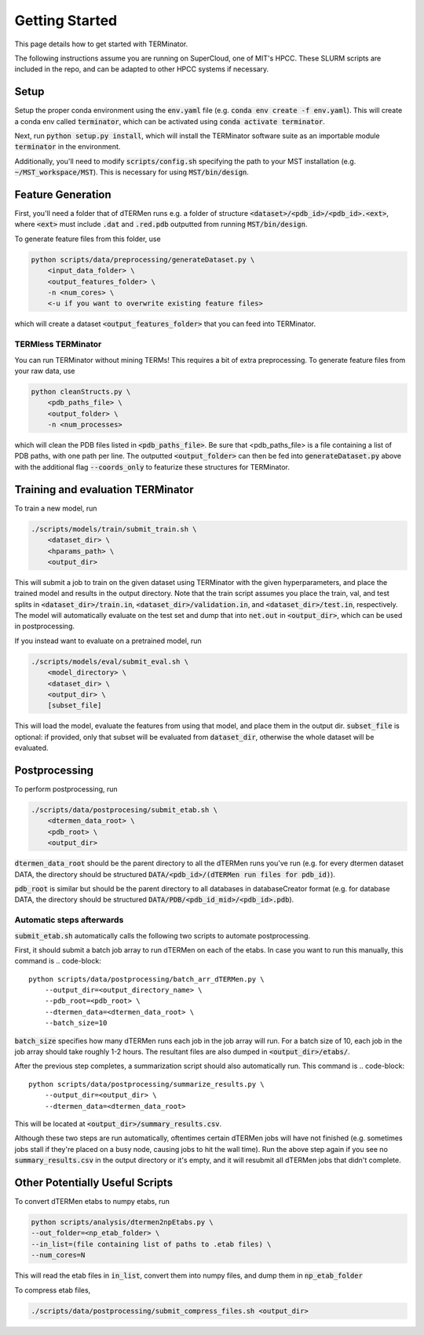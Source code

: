 ***************
Getting Started
***************

This page details how to get started with TERMinator.

The following instructions assume you are running on SuperCloud, one of MIT's HPCC.
These SLURM scripts are included in the repo, and can be adapted to other HPCC systems if necessary.

Setup
=====
Setup the proper conda environment using the :code:`env.yaml` file (e.g. :code:`conda env create -f env.yaml`).
This will create a conda env called :code:`terminator`, which can be activated using :code:`conda activate terminator`.

Next, run :code:`python setup.py install`, which will install the TERMinator software suite as an importable module :code:`terminator` in the environment.

Additionally, you'll need to modify :code:`scripts/config.sh` specifying the path to your MST installation (e.g. :code:`~/MST_workspace/MST`).
This is necessary for using :code:`MST/bin/design`.

Feature Generation
==================
First, you'll need a folder that of dTERMen runs e.g. a folder of structure :code:`<dataset>/<pdb_id>/<pdb_id>.<ext>`,
where :code:`<ext>` must include :code:`.dat` and :code:`.red.pdb` outputted from running :code:`MST/bin/design`.

To generate feature files from this folder, use

.. code-block::

  python scripts/data/preprocessing/generateDataset.py \
      <input_data_folder> \
      <output_features_folder> \
      -n <num_cores> \
      <-u if you want to overwrite existing feature files>

which will create a dataset :code:`<output_features_folder>` that you can feed into TERMinator.

TERMless TERMinator
###################
You can run TERMinator without mining TERMs! This requires a bit of extra preprocessing.
To generate feature files from your raw data, use

.. code-block::

  python cleanStructs.py \
      <pdb_paths_file> \
      <output_folder> \
      -n <num_processes>

which will clean the PDB files listed in :code:`<pdb_paths_file>`. Be sure that <pdb_paths_file> is a file containing a list of PDB paths,
with one path per line. The outputted :code:`<output_folder>` can then be fed into :code:`generateDataset.py` above
with the additional flag :code:`--coords_only` to featurize these structures for TERMinator.

Training and evaluation TERMinator
==================================
To train a new model, run

.. code-block::

  ./scripts/models/train/submit_train.sh \
      <dataset_dir> \
      <hparams_path> \
      <output_dir>

This will submit a job to train on the given dataset using TERMinator with the given hyperparameters, and place the trained model and results in the output directory.
Note that the train script assumes you place the train, val, and test splits in :code:`<dataset_dir>/train.in`, :code:`<dataset_dir>/validation.in`, and :code:`<dataset_dir>/test.in`, respectively.
The model will automatically evaluate on the test set and dump that into :code:`net.out` in :code:`<output_dir>`, which can be used in postprocessing.

If you instead want to evaluate on a pretrained model, run

.. code-block::

  ./scripts/models/eval/submit_eval.sh \
      <model_directory> \
      <dataset_dir> \
      <output_dir> \
      [subset_file]

This will load the model, evaluate the features from using that model, and place them in the output dir.
:code:`subset_file` is optional: if provided, only that subset will be evaluated from :code:`dataset_dir`, otherwise the whole dataset will be evaluated.

Postprocessing
==============
To perform postprocessing, run

.. code-block::

  ./scripts/data/postprocesing/submit_etab.sh \
      <dtermen_data_root> \
      <pdb_root> \
      <output_dir>

:code:`dtermen_data_root` should be the parent directory to all the dTERMen runs you've run
(e.g. for every dtermen dataset DATA, the directory should be structured :code:`DATA/<pdb_id>/(dTERMen run files for pdb_id)`).

:code:`pdb_root` is similar but should be the parent directory to all databases in databaseCreator format
(e.g. for database DATA, the directory should be structured :code:`DATA/PDB/<pdb_id_mid>/<pdb_id>.pdb`).

Automatic steps afterwards
##########################
:code:`submit_etab.sh` automatically calls the following two scripts to automate postprocessing.

First, it should submit a batch job array to run dTERMen on each of the etabs.
In case you want to run this manually, this command is
.. code-block::

  python scripts/data/postprocessing/batch_arr_dTERMen.py \
      --output_dir=<output_directory_name> \
      --pdb_root=<pdb_root> \
      --dtermen_data=<dtermen_data_root> \
      --batch_size=10

:code:`batch_size` specifies how many dTERMen runs each job in the job array will run.
For a batch size of 10, each job in the job array should take roughly 1-2 hours.
The resultant files are also dumped in :code:`<output_dir>/etabs/`.

After the previous step completes, a summarization script should also automatically run.
This command is
.. code-block::

  python scripts/data/postprocessing/summarize_results.py \
      --output_dir=<output_dir> \
      --dtermen_data=<dtermen_data_root>


This will be located at :code:`<output_dir>/summary_results.csv`.

Although these two steps are run automatically, oftentimes certain dTERMen jobs will have not finished
(e.g. sometimes jobs stall if they're placed on a busy node, causing jobs to hit the wall time).
Run the above step again if you see no :code:`summary_results.csv` in the output directory or it's empty,
and it will resubmit all dTERMen jobs that didn't complete.

Other Potentially Useful Scripts
================================
To convert dTERMen etabs to numpy etabs, run

.. code-block::

  python scripts/analysis/dtermen2npEtabs.py \
  --out_folder=<np_etab_folder> \
  --in_list=(file containing list of paths to .etab files) \
  --num_cores=N

This will read the etab files in :code:`in_list`, convert them into numpy files, and dump them in :code:`np_etab_folder`

To compress etab files,

.. code-block::

  ./scripts/data/postprocessing/submit_compress_files.sh <output_dir>
